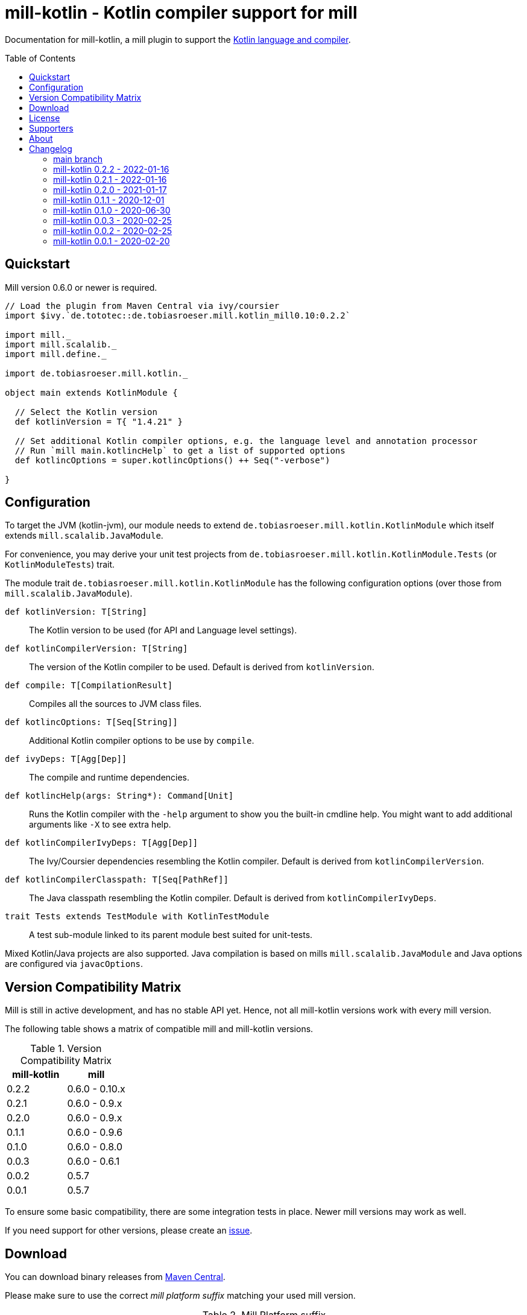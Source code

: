 = mill-kotlin - Kotlin compiler support for mill
:version: 0.2.2
:mill-platform: 0.10
:kotlinVersion: 1.4.21
:projectHome: https://github.com/lefou/mill-kotlin
:min-mill-version: 0.6.0
:toc:
:toc-placement: preamble

ifdef::env-github[]
image:https://github.com/lefou/mill-kotlin/workflows/.github/workflows/build.yml/badge.svg["Build Status (GitHub Actions)", link="https://github.com/lefou/mill-kotlin/actions"]
image:https://codecov.io/gh/lefou/mill-kotlin/branch/main/graph/badge.svg[Test Coverage (Codecov.io), link="https://codecov.io/gh/lefou/mill-kotlin"]
endif::[]

Documentation for mill-kotlin, a mill plugin to support the https://kotlinlang.org/[Kotlin language and compiler].

== Quickstart

Mill version {min-mill-version} or newer is required.

[source,scala,subs="attributes,verbatim"]
----
// Load the plugin from Maven Central via ivy/coursier
import $ivy.`de.tototec::de.tobiasroeser.mill.kotlin_mill{mill-platform}:{version}`

import mill._
import mill.scalalib._
import mill.define._

import de.tobiasroeser.mill.kotlin._

object main extends KotlinModule {

  // Select the Kotlin version
  def kotlinVersion = T{ "{kotlinVersion}" }

  // Set additional Kotlin compiler options, e.g. the language level and annotation processor
  // Run `mill main.kotlincHelp` to get a list of supported options
  def kotlincOptions = super.kotlincOptions() ++ Seq("-verbose")

}
----

== Configuration

To target the JVM (kotlin-jvm), our module needs to extend `de.tobiasroeser.mill.kotlin.KotlinModule` which itself extends `mill.scalalib.JavaModule`.

For convenience, you may derive your unit test projects from `de.tobiasroeser.mill.kotlin.KotlinModule.Tests` (or `KotlinModuleTests`) trait.

The module trait `de.tobiasroeser.mill.kotlin.KotlinModule` has the following configuration options (over those from `mill.scalalib.JavaModule`).

`def kotlinVersion: T[String]`::
  The Kotlin version to be used (for API and Language level settings).

`def kotlinCompilerVersion: T[String]`:: The version of the Kotlin compiler to be used.
  Default is derived from `kotlinVersion`.

`def compile: T[CompilationResult]`::
  Compiles all the sources to JVM class files.

`def kotlincOptions: T[Seq[String]]`::
  Additional Kotlin compiler options to be use by `compile`.

`def ivyDeps: T[Agg[Dep]]`::
  The compile and runtime dependencies.

`def kotlincHelp(args: String*): Command[Unit]`::
  Runs the Kotlin compiler with the `-help` argument to show you the built-in cmdline help.
  You might want to add additional arguments like `-X` to see extra help.

`def kotlinCompilerIvyDeps: T[Agg[Dep]]`::
  The Ivy/Coursier dependencies resembling the Kotlin compiler.
  Default is derived from `kotlinCompilerVersion`.

`def kotlinCompilerClasspath: T[Seq[PathRef]]`::
  The Java classpath resembling the Kotlin compiler.
  Default is derived from `kotlinCompilerIvyDeps`.

`trait Tests extends TestModule with KotlinTestModule`::
  A test sub-module linked to its parent module best suited for unit-tests.

Mixed Kotlin/Java projects are also supported. Java compilation is based on mills `mill.scalalib.JavaModule` and Java options are configured via `javacOptions`.

== Version Compatibility Matrix

Mill is still in active development, and has no stable API yet.
Hence, not all mill-kotlin versions work with every mill version.

The following table shows a matrix of compatible mill and mill-kotlin versions.

.Version Compatibility Matrix
[options="header"]
|===
| mill-kotlin | mill
| 0.2.2 | 0.6.0 - 0.10.x
| 0.2.1 | 0.6.0 - 0.9.x
| 0.2.0 | 0.6.0 - 0.9.x
| 0.1.1 | 0.6.0 - 0.9.6
| 0.1.0 | 0.6.0 - 0.8.0
| 0.0.3 | 0.6.0 - 0.6.1
| 0.0.2 | 0.5.7
| 0.0.1 | 0.5.7
|===

To ensure some basic compatibility, there are some integration tests in place.
Newer mill versions may work as well.

If you need support for other versions, please create an {projectHome}/issues[issue].

== Download

You can download binary releases from https://search.maven.org/artifact/de.tototec/de.tobiasroeser.mill.kotlin_mill{mill-platform}_2.13[Maven Central].

Please make sure to use the correct _mill platform suffix_ matching your used mill version.

.Mill Platform suffix
[options="header"]
|===
| mill version  | mill platform | suffix | example
| 0.10.x        | 0.10 | `_mill0.10` | ```$ivy.`de.tototec::de.tobiasroeser.mill.kotlin::{version}````
| 0.9.3 -       | 0.9  | `_mill0.9`  | ```$ivy.`de.tototec::de.tobiasroeser.mill.kotlin_mill0.9:{version}````
| 0.7.0 - 0.8.0 | 0.7  | `_mill0.7`  | ```$ivy.`de.tototec::de.tobiasroeser.mill.kotlin_mill0.7:{version}````
| 0.6.0 - 0.6.3 | 0.6  | `_mill0.6`  | ```$ivy.`de.tototec::de.tobiasroeser.mill.kotlin_mill0.6:{version}````
|===


== License

This project is published under the terms of the https://www.apache.org/licenses/LICENSE-2.0[Apache License, version 2]

== Supporters

Thanks to https://iba-cg.de/[iba Consulting Gesellschaft mbH & Co KG] for the initial development support.

== About

Mill::
  https://github.com/lihaoyi/mill[Mill] is a Scala-based open source build tool.
  In my opinion the best build tool for the JVM.
  It is fast, reliable and easy to understand.

Me::
+
--
I am https://github.com/lefou/[Tobias Roeser], a professional software developer who loves to create and use open source tools.
I'm actively developing and maintaining mill as well as https://github.com/lefou?utf8=%E2%9C%93&tab=repositories&q=topic%3Amill&type=&language=[several mill plugins].

If you like my work, please star it on GitHub. You can also support me via https://github.com/sponsors/lefou[GitHub Sponsors].
--

Contributing::
  If you found a bug or have a feature request, please open a {projectHome}/issues[new issue on GitHub].
  I also accept {projectHome}/pulls[pull requests on GitHub].

== Changelog

=== main branch
:version: main
:prev-version: 0.2.2
:github-milestone: 6


_See
ifeval::["{github-milestone}" != ""]
https://github.com/lefou/mill-kotlin/milestone/{github-milestone}?closed=1[milstone {version}]
and the
endif::[]
https://github.com/lefou/mill-kotlin/compare/{prev-version}\...{version}[list of commits]_


=== mill-kotlin 0.2.2 - 2022-01-16
:version: main
:prev-version: 0.2.1
:github-milestone: 5

* Support for newer Mill versions including 0.10.0

_See
ifeval::["{github-milestone}" != ""]
https://github.com/lefou/mill-kotlin/milestone/{github-milestone}?closed=1[milstone {version}]
and the
endif::[]
https://github.com/lefou/mill-kotlin/compare/{prev-version}\...{version}[list of commits]_


=== mill-kotlin 0.2.1 - 2022-01-16
:version: 0.2.1
:prev-version: 0.2.0
:github-milestone: 4

* Improved integration test suite
* Various dependency version updates

_See
ifeval::["{github-milestone}" != ""]
https://github.com/lefou/mill-kotlin/milestone/{github-milestone}?closed=1[milstone {version}]
and the
endif::[]
https://github.com/lefou/mill-kotlin/compare/{prev-version}\...{version}[list of commits]_


=== mill-kotlin 0.2.0 - 2021-01-17
:version: 0.2.0
:prev-version: 0.1.1
:github-milestone:

* Overall fixes and improvements
* Enhanced integration test setup to detect Kotlin version differences
* Proper support for Kotlin 1.3 and 1.4
* Limited support for older Kotlin 1.0, 1.1 and 1.2
+
_These versions may work for you, but I haven't found a stable integration test setup that works reliable for all these Kotlin releases on different platforms and different Java versions.
 If you know what you're doing, all integration points are configurable, so these versions should work after same tweaking.
 Feedback and pull requests are highly appreciated._

_See
ifeval::["{github-milestone}" != ""]
https://github.com/lefou/mill-kotlin/milestone/{github-milestone}?closed=1[milstone {version}]
and the
endif::[]
https://github.com/lefou/mill-kotlin/compare/{prev-version}\...{version}[list of commits]_

=== mill-kotlin 0.1.1 - 2020-12-01
:version: 0.1.1
:prev-version: 0.1.0
:github-milestone: 3

* Support for mill API 0.9.3
* Introduced artifact suffix indicating the mill platform (e.g. `mill0.9`)

_See
ifeval::["{github-milestone}" != ""]
https://github.com/lefou/mill-kotlin/milestone/{github-milestone}?closed=1[milstone {version}]
and the
endif::[]
https://github.com/lefou/mill-kotlin/compare/{prev-version}\...{version}[list of commits]_

=== mill-kotlin 0.1.0 - 2020-06-30
:version: 0.1.0
:prev-version: 0.0.3
:github-milestone: 2

* Cross publish for Mill APi 0.6 and 0.7, also Scala 2.12 and Scala 2.13.

_See
ifeval::["{github-milestone}" != ""]
https://github.com/lefou/mill-kotlin/milestone/{github-milestone}?closed=1[milstone {version}]
and the
endif::[]
https://github.com/lefou/mill-kotlin/compare/{prev-version}\...{version}[list of commits]_


=== mill-kotlin 0.0.3 - 2020-02-25
:version: 0.0.3
:prev-version: 0.0.2
:github-milestone:

* Updated Mill API to 0.6.0

_See
ifeval::["{github-milestone}" != ""]
https://github.com/lefou/mill-kotlin/milestone/{github-milestone}?closed=1[milstone {version}]
and the
endif::[]
https://github.com/lefou/mill-kotlin/compare/{prev-version}\...{version}[list of commits]_


=== mill-kotlin 0.0.2 - 2020-02-25
:version: 0.0.2
:prev-version: 0.0.1
:github-milestone: 1

* Fixed non-functional `kotlincHelp` target

_See
ifeval::["{github-milestone}" != ""]
https://github.com/lefou/mill-kotlin/milestone/{github-milestone}?closed=1[milstone {version}]
and the
endif::[]
https://github.com/lefou/mill-kotlin/compare/{prev-version}\...{version}[list of commits]_

=== mill-kotlin 0.0.1 - 2020-02-20
:version: 0.0.1
:prev-version: 6756a7323d020eabedf9a9cd70f54c61fe30472a
:github-milestone:

* Initial release

_See
ifeval::["{github-milestone}" != ""]
https://github.com/lefou/mill-kotlin/milestone/{github-milestone}?closed=1[milstone {version}]
and the
endif::[]
https://github.com/lefou/mill-kotlin/compare/{prev-version}\...{version}[list of commits]_
